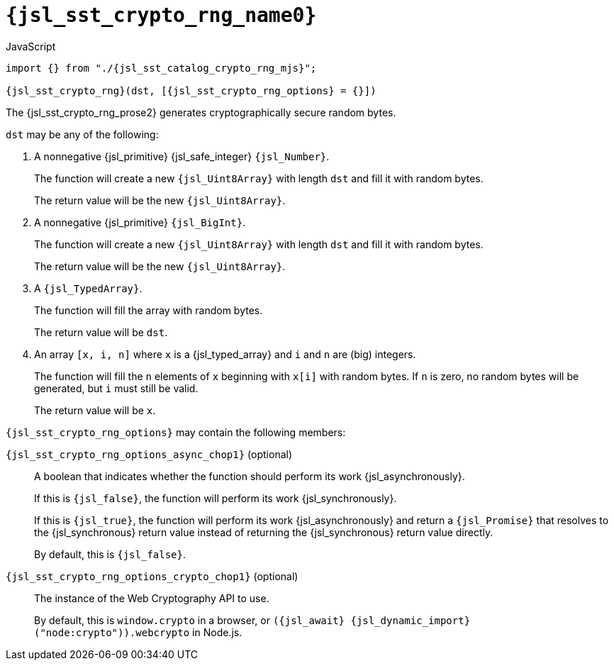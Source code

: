 //
// Copyright (C) 2012-2024 Stealth Software Technologies, Inc.
//
// Permission is hereby granted, free of charge, to any person
// obtaining a copy of this software and associated documentation
// files (the "Software"), to deal in the Software without
// restriction, including without limitation the rights to use,
// copy, modify, merge, publish, distribute, sublicense, and/or
// sell copies of the Software, and to permit persons to whom the
// Software is furnished to do so, subject to the following
// conditions:
//
// The above copyright notice and this permission notice (including
// the next paragraph) shall be included in all copies or
// substantial portions of the Software.
//
// THE SOFTWARE IS PROVIDED "AS IS", WITHOUT WARRANTY OF ANY KIND,
// EXPRESS OR IMPLIED, INCLUDING BUT NOT LIMITED TO THE WARRANTIES
// OF MERCHANTABILITY, FITNESS FOR A PARTICULAR PURPOSE AND
// NONINFRINGEMENT. IN NO EVENT SHALL THE AUTHORS OR COPYRIGHT
// HOLDERS BE LIABLE FOR ANY CLAIM, DAMAGES OR OTHER LIABILITY,
// WHETHER IN AN ACTION OF CONTRACT, TORT OR OTHERWISE, ARISING
// FROM, OUT OF OR IN CONNECTION WITH THE SOFTWARE OR THE USE OR
// OTHER DEALINGS IN THE SOFTWARE.
//
// SPDX-License-Identifier: MIT
//

//----------------------------------------------------------------------
ifdef::define_attributes[]
ifndef::SECTIONS_JSL_SST_CRYPTO_RNG_ADOC[]
:SECTIONS_JSL_SST_CRYPTO_RNG_ADOC:
//----------------------------------------------------------------------

:jsl_sst_crypto_rng_name1: crypto_rng
:jsl_sst_crypto_rng_name0: sst.crypto_rng
:jsl_sst_crypto_rng_id: jsl_sst_crypto_rng
:jsl_sst_crypto_rng_url: sections/jsl_sst_crypto_rng.adoc#{jsl_sst_crypto_rng_id}
:jsl_sst_crypto_rng_chop0: xref:{jsl_sst_crypto_rng_url}[{jsl_sst_crypto_rng_name0}]
:jsl_sst_crypto_rng_chop0_prose1: pass:a,q[`{jsl_sst_crypto_rng_chop0}`]
:jsl_sst_crypto_rng_chop0_prose2: pass:a,q[`{jsl_sst_crypto_rng_chop0}` function]
:jsl_sst_crypto_rng_chop1: xref:{jsl_sst_crypto_rng_url}[{jsl_sst_crypto_rng_name1}]
:jsl_sst_crypto_rng_chop1_prose1: pass:a,q[`{jsl_sst_crypto_rng_chop1}`]
:jsl_sst_crypto_rng_chop1_prose2: pass:a,q[`{jsl_sst_crypto_rng_chop1}` function]
:jsl_sst_crypto_rng: {jsl_sst_crypto_rng_chop0}
:jsl_sst_crypto_rng_prose1: {jsl_sst_crypto_rng_chop0_prose1}
:jsl_sst_crypto_rng_prose2: {jsl_sst_crypto_rng_chop0_prose2}

:jsl_sst_catalog_crypto_rng_mjs_url: {repo_browser_url}/src/js/include/sst/catalog/crypto_rng.mjs
:jsl_sst_catalog_crypto_rng_mjs: link:{jsl_sst_catalog_crypto_rng_mjs_url}[sst/catalog/crypto_rng.mjs,window=_blank]

:jsl_sst_crypto_rng_options_name0: options
:jsl_sst_crypto_rng_options_id: jsl_sst_crypto_rng_options
:jsl_sst_crypto_rng_options_url: sections/jsl_sst_crypto_rng.adoc#{jsl_sst_crypto_rng_options_id}
:jsl_sst_crypto_rng_options_chop0: xref:{jsl_sst_crypto_rng_options_url}[{jsl_sst_crypto_rng_options_name0}]
:jsl_sst_crypto_rng_options: {jsl_sst_crypto_rng_options_chop0}

:jsl_sst_crypto_rng_options_async_name1: async
:jsl_sst_crypto_rng_options_async_name0: options.async
:jsl_sst_crypto_rng_options_async_id: jsl_sst_crypto_rng_options_async
:jsl_sst_crypto_rng_options_async_url: sections/jsl_sst_crypto_rng.adoc#{jsl_sst_crypto_rng_options_async_id}
:jsl_sst_crypto_rng_options_async_chop1: xref:{jsl_sst_crypto_rng_options_async_url}[{jsl_sst_crypto_rng_options_async_name1}]
:jsl_sst_crypto_rng_options_async_chop0: {jsl_sst_crypto_rng_options}.{jsl_sst_crypto_rng_options_async_chop1}
:jsl_sst_crypto_rng_options_async: {jsl_sst_crypto_rng_options_async_chop0}

:jsl_sst_crypto_rng_options_crypto_name1: crypto
:jsl_sst_crypto_rng_options_crypto_name0: options.crypto
:jsl_sst_crypto_rng_options_crypto_id: jsl_sst_crypto_rng_options_crypto
:jsl_sst_crypto_rng_options_crypto_url: sections/jsl_sst_crypto_rng.adoc#{jsl_sst_crypto_rng_options_crypto_id}
:jsl_sst_crypto_rng_options_crypto_chop1: xref:{jsl_sst_crypto_rng_options_crypto_url}[{jsl_sst_crypto_rng_options_crypto_name1}]
:jsl_sst_crypto_rng_options_crypto_chop0: {jsl_sst_crypto_rng_options}.{jsl_sst_crypto_rng_options_crypto_chop1}
:jsl_sst_crypto_rng_options_crypto: {jsl_sst_crypto_rng_options_crypto_chop0}

//----------------------------------------------------------------------
endif::[]
endif::[]
ifndef::define_attributes[]
//----------------------------------------------------------------------

[#{jsl_sst_crypto_rng_id}]
= `{jsl_sst_crypto_rng_name0}`

.JavaScript
[source,subs="{sst_subs_source}"]
----
import {} from "./{jsl_sst_catalog_crypto_rng_mjs}";

{jsl_sst_crypto_rng}(dst, [{jsl_sst_crypto_rng_options} = {}])
----

The {jsl_sst_crypto_rng_prose2} generates cryptographically secure
random bytes.

`dst` may be any of the following:

. {empty}
A nonnegative {jsl_primitive} {jsl_safe_integer} `{jsl_Number}`.
+
The function will create a new `{jsl_Uint8Array}` with length `dst` and
fill it with random bytes.
+
The return value will be the new `{jsl_Uint8Array}`.

. {empty}
A nonnegative {jsl_primitive} `{jsl_BigInt}`.
+
The function will create a new `{jsl_Uint8Array}` with length `dst` and
fill it with random bytes.
+
The return value will be the new `{jsl_Uint8Array}`.

. {empty}
A `{jsl_TypedArray}`.
+
The function will fill the array with random bytes.
+
The return value will be `dst`.

. {empty}
An array `[x, i, n]` where `x` is a {jsl_typed_array} and `i` and `n`
are (big) integers.
+
The function will fill the `n` elements of `x` beginning with `x[i]`
with random bytes.
If `n` is zero, no random bytes will be generated, but `i` must still be
valid.
+
The return value will be `x`.

[#{jsl_sst_crypto_rng_options_id}]`{jsl_sst_crypto_rng_options}` may
contain the following members:

[#{jsl_sst_crypto_rng_options_async_id}]`{jsl_sst_crypto_rng_options_async_chop1}` (optional):: {empty}
A boolean that indicates whether the function should perform its work
{jsl_asynchronously}.
+
If this is `{jsl_false}`, the function will perform its work
{jsl_synchronously}.
+
If this is `{jsl_true}`, the function will perform its work
{jsl_asynchronously} and return a `{jsl_Promise}` that resolves to the
{jsl_synchronous} return value instead of returning the
{jsl_synchronous} return value directly.
+
By default, this is `{jsl_false}`.

[#{jsl_sst_crypto_rng_options_crypto_id}]`{jsl_sst_crypto_rng_options_crypto_chop1}` (optional):: {empty}
The instance of the Web Cryptography API to use.
+
By default, this is `window.crypto` in a browser, or
`({jsl_await} {jsl_dynamic_import}("node:crypto")).webcrypto`
in Node.js.

//----------------------------------------------------------------------
endif::[]
